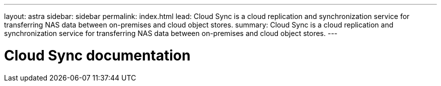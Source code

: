 ---
layout: astra
sidebar: sidebar
permalink: index.html
lead: Cloud Sync is a cloud replication and synchronization service for transferring NAS data between on-premises and cloud object stores.
summary: Cloud Sync is a cloud replication and synchronization service for transferring NAS data between on-premises and cloud object stores.
---

= Cloud Sync documentation
:hardbreaks:
:nofooter:
:icons: font
:linkattrs:
:imagesdir: ./media/

